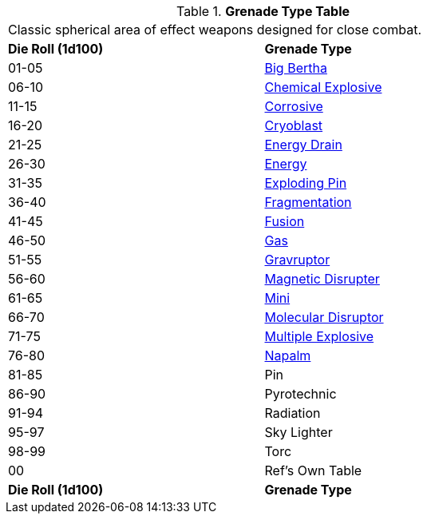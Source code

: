 // Table 45.5 Grenades
.*Grenade Type Table*
[width="75%",cols="^,<",frame="all", stripes="even"]
|===
2+<|Classic spherical area of effect weapons designed for close combat. 
s|Die Roll (1d100)
s|Grenade Type

|01-05
|<<_big_bertha_grenade,Big Bertha>>

|06-10
|<<_chemical_explosive_grenade,Chemical Explosive>>

|11-15
|<<_corrosive_grenade,Corrosive>>

|16-20
|<<_cryoblast_grenade,Cryoblast>>

|21-25
|<<_energy_drain_grenade,Energy Drain>>

|26-30
|<<_energy_grenade,Energy>> 

|31-35
|<<_exploding_pin_grenade,Exploding Pin>>

|36-40
|<<_fragmentation_grenade,Fragmentation>>

|41-45
|<<_fusion_grenade, Fusion>>

|46-50
|<<_gas_grenade,Gas>>

|51-55
|<<_gravruptor_grenade,Gravruptor>>

|56-60
|<<_magnetic_disrupter,Magnetic Disrupter>>

|61-65
|<<_mini_grenade,Mini>>

|66-70
|<<_molecular_disruptor_grenade,Molecular Disruptor>>

|71-75
|<<_multiple_explosive_grenade,Multiple Explosive>>

|76-80
|<<_napalm_grenade,Napalm>>

|81-85
|Pin

|86-90
|Pyrotechnic

|91-94
|Radiation

|95-97
|Sky Lighter

|98-99
|Torc 

|00
|Ref's Own Table

s|Die Roll (1d100)
s|Grenade Type
|===
